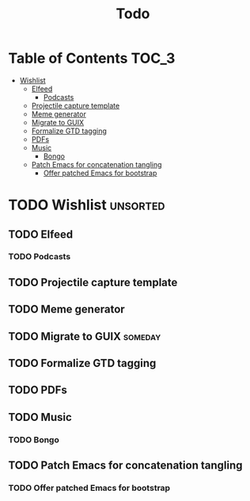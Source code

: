 #+TITLE: Todo
#+DESCRIPTION: This file serves as a forge agnostic issue tracker for this project
* Table of Contents :TOC_3:
- [[#wishlist][Wishlist]]
  - [[#elfeed][Elfeed]]
    - [[#podcasts][Podcasts]]
  - [[#projectile-capture-template][Projectile capture template]]
  - [[#meme-generator][Meme generator]]
  - [[#migrate-to-guix][Migrate to GUIX]]
  - [[#formalize-gtd-tagging][Formalize GTD tagging]]
  - [[#pdfs][PDFs]]
  - [[#music][Music]]
    - [[#bongo][Bongo]]
  - [[#patch-emacs-for-concatenation-tangling][Patch Emacs for concatenation tangling]]
    - [[#offer-patched-emacs-for-bootstrap][Offer patched Emacs for bootstrap]]

* TODO Wishlist :unsorted:
** TODO Elfeed
*** TODO Podcasts
** TODO Projectile capture template
** TODO Meme generator
** TODO Migrate to GUIX :someday:
** TODO Formalize GTD tagging
** TODO PDFs
** TODO Music
*** TODO Bongo
** TODO Patch Emacs for concatenation tangling
*** TODO Offer patched Emacs for bootstrap
